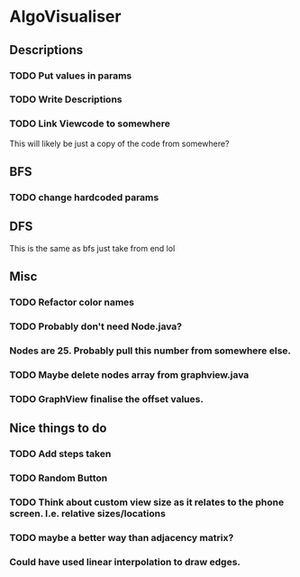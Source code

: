 * AlgoVisualiser

** Descriptions

*** TODO Put values in params
*** TODO Write Descriptions

*** TODO Link Viewcode to somewhere
This will likely be just a copy of the code from somewhere?


** BFS
*** TODO change hardcoded params

** DFS
This is the same as bfs just take from end lol

** Misc
*** TODO Refactor color names
*** TODO Probably don't need Node.java?
*** Nodes are 25. Probably pull this number from somewhere else.
*** TODO Maybe delete nodes array from graphview.java
*** TODO GraphView finalise the offset values.
** Nice things to do

*** TODO Add steps taken
*** TODO Random Button

*** TODO Think about custom view size as it relates to the phone screen. I.e. relative sizes/locations

*** TODO maybe a better way than adjacency matrix?

*** Could have used linear interpolation to draw edges.
